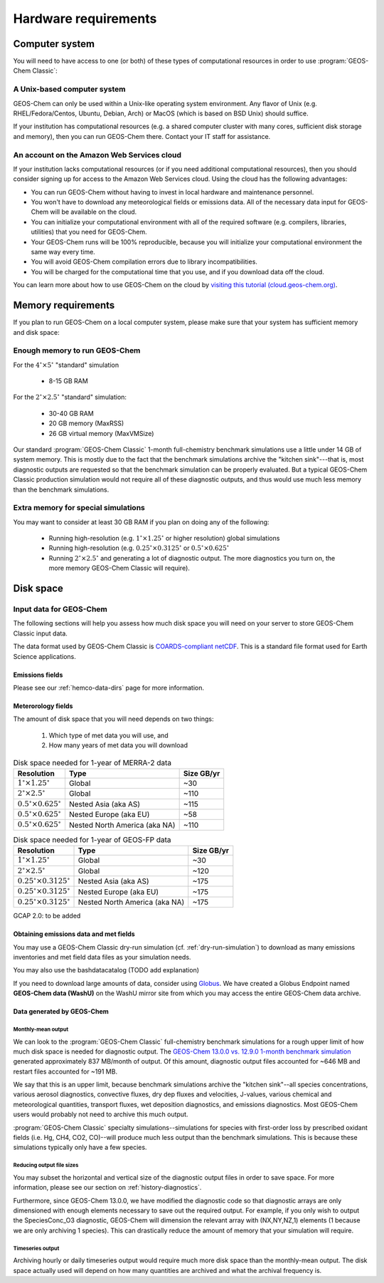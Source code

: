 .. _hardware_requirements:

#####################
Hardware requirements
#####################

.. _computer-system-requirements:

===============
Computer system
===============

You will need to have access to one (or both) of these types of
computational resources in order to use :program:`GEOS-Chem Classic`:

.. _a-unix-based-computer-system:

A Unix-based computer system
----------------------------

GEOS-Chem can only be used within a Unix-like operating system
environment.  Any flavor of Unix (e.g. RHEL/Fedora/Centos, Ubuntu,
Debian, Arch) or MacOS (which is based on BSD Unix) should suffice.

If your institution has computational resources (e.g. a shared
computer cluster with many cores, sufficient disk storage and memory),
then you can run GEOS-Chem there. Contact your IT staff for
assistance.

.. _an-account-on-the-amazon-web-services-cloud:

An account on the Amazon Web Services cloud
-------------------------------------------

If your institution lacks computational resources (or if you need
additional computational resources), then you should consider signing
up for access to the Amazon Web Services cloud. Using the cloud has
the following advantages:

- You can run GEOS-Chem without having to invest in local hardware and maintenance personnel.
- You won't have to download any meteorological fields or emissions data. All of the necessary data input for GEOS-Chem will be available on the cloud.
- You can initialize your computational environment with all of the required software (e.g. compilers, libraries, utilities) that you need for GEOS-Chem.
- Your GEOS-Chem runs will be 100% reproducible, because you will initialize your computational environment the same way every time.
- You will avoid GEOS-Chem compilation errors due to library incompatibilities.
- You will be charged for the computational time that you use, and if you download data off the cloud.

You can learn more about how to use GEOS-Chem on the cloud by `visiting this tutorial (cloud.geos-chem.org) <http://cloud.geos-chem.org>`_.

.. _memory-requirements:

===================
Memory requirements
===================

If you plan to run GEOS-Chem on a local computer system, please make
sure that your system has sufficient memory and disk space:

.. _enough-memory-to-run-GEOS-Chem:

Enough memory to run GEOS-Chem
------------------------------

For the :math:`4^{\circ}{\times}5^{\circ}` "standard" simulation

  - 8-15 GB RAM

For the :math:`2^{\circ}{\times} 2.5^{\circ}` "standard" simulation:

  - 30-40 GB RAM
  - 20 GB memory (MaxRSS)
  - 26 GB virtual memory (MaxVMSize)

Our standard :program:`GEOS-Chem Classic` 1-month full-chemistry
benchmark simulations use a little under 14 GB of system memory. This
is mostly due to the fact that the benchmark simulations archive the
"kitchen sink"---that is, most diagnostic outputs are requested so
that the benchmark simulation can be properly evaluated. But a typical
GEOS-Chem Classic production simulation would not require all of these
diagnostic outputs, and thus would use much less memory than the
benchmark simulations.

.. _extra-memory-for-special-simulations:

Extra memory for special simulations
------------------------------------

You may want to consider at least 30 GB RAM if you plan on doing any
of the following:

  - Running high-resolution (e.g. :math:`1^{\circ}{\times}1.25^{\circ}` or
    higher resolution) global simulations

  - Running high-resolution (e.g. :math:`0.25^{\circ}{\times}0.3125^{\circ}`
    or  :math:`0.5^{\circ}{\times}0.625^{\circ}`

  - Running :math:`2^{\circ}{\times}2.5^{\circ}` and generating a lot
    of diagnostic output.  The more diagnostics you turn on, the more
    memory GEOS-Chem Classic will require).

.. _disk_space:

==========
Disk space
==========

.. _input-data-for-geos-chem:

Input data for GEOS-Chem
-------------------------
The following sections will help you assess how much disk space you
will need on your server to store GEOS-Chem Classic input
data.

The data format used by GEOS-Chem Classic is
`COARDS-compliant netCDF
<http://wiki.seas.harvard.edu/geos-chem/index.php/The_COARDS_netCDF_conventions_for_earth_science_data>`_. This
is a standard file format used for Earth Science applications.

.. _emissions-fields:

Emissions fields
~~~~~~~~~~~~~~~~
Please see our :ref:`hemco-data-dirs` page for more information.

.. _meteorology-fields:

Meterorology fields
~~~~~~~~~~~~~~~~~~~
The amount of disk space that you will need depends on two things:

  1. Which type of met data you will use, and
  2. How many years of met data you will download

.. _merra2-size-table:

.. table:: Disk space needed for 1-year of MERRA-2 data

   +--------------------------------------------+------------------+--------+
   | Resolution                                 | Type             | Size   |
   |                                            |                  | GB/yr  |
   +============================================+==================+========+
   | :math:`1^{\circ}{\times}1.25^{\circ}`      | Global           | ~30    |
   +--------------------------------------------+------------------+--------+
   | :math:`2^{\circ}{\times}2.5^{\circ}`       | Global           | ~110   |
   +--------------------------------------------+------------------+--------+
   | :math:`0.5^{\circ}{\times}0.625^{\circ}`   | Nested Asia      | ~115   |
   |                                            | (aka AS)         |        |
   +--------------------------------------------+------------------+--------+
   | :math:`0.5^{\circ}{\times}0.625^{\circ}`   | Nested Europe    | ~58    |
   |                                            | (aka EU)         |        |
   +--------------------------------------------+------------------+--------+
   | :math:`0.5^{\circ}{\times}0.625^{\circ}`   | Nested North     | ~110   |
   |                                            | America (aka NA) |        |
   +--------------------------------------------+------------------+--------+

.. _geosfp-size-table:

.. table:: Disk space needed for 1-year of GEOS-FP data

   +--------------------------------------------+------------------+--------+
   | Resolution                                 | Type             | Size   |
   |                                            |                  | GB/yr  |
   +============================================+==================+========+
   | :math:`1^{\circ}{\times}1.25^{\circ}`      | Global           | ~30    |
   +--------------------------------------------+------------------+--------+
   | :math:`2^{\circ}{\times}2.5^{\circ}`       | Global           | ~120   |
   +--------------------------------------------+------------------+--------+
   | :math:`0.25^{\circ}{\times}0.3125^{\circ}` | Nested Asia      | ~175   |
   |                                            | (aka AS)         |        |
   +--------------------------------------------+------------------+--------+
   | :math:`0.25^{\circ}{\times}0.3125^{\circ}` | Nested Europe    | ~175   |
   |                                            | (aka EU)         |        |
   +--------------------------------------------+------------------+--------+
   | :math:`0.25^{\circ}{\times}0.3125^{\circ}` | Nested North     | ~175   |
   |                                            | America (aka NA) |        |
   +--------------------------------------------+------------------+--------+

GCAP 2.0: to be added

.. _obtaining-emissions-data-and-met-fields:

Obtaining emissions data and met fields
~~~~~~~~~~~~~~~~~~~~~~~~~~~~~~~~~~~~~~~

You may use a GEOS-Chem Classic dry-run simulation
(cf. :ref:`dry-run-simulation`) to download as many emissions
inventories and met field data files as your simulation needs.

You may also use the bashdatacatalog (TODO add explanation)

If you need to download large amounts of data, consider using
`Globus <https://www.globus.org/data-transfer>`_.  We have created a
Globus Endpoint named **GEOS-Chem data (WashU)** on the WashU mirror
site from which you may access the entire GEOS-Chem data archive.

.. _data-generated-by-geos-chem:

Data generated by GEOS-Chem
~~~~~~~~~~~~~~~~~~~~~~~~~~~

.. _monthly-mean-output:

Monthly-mean output
^^^^^^^^^^^^^^^^^^^

We can look to the :program:`GEOS-Chem Classic` full-chemistry
benchmark simulations for a rough upper limit of how much disk space
is needed for diagnostic output.  The `GEOS-Chem 13.0.0 vs. 12.9.0
1-month benchmark simulation
<https://wiki.geos-chem.org/GEOS-Chem_13.0.0#GEOS-Chem_Classic_13.0.0_vs_12.9.0>`_
generated approximately 837 MB/month of output.  Of this amount,
diagnostic output files accounted for ~646 MB and restart files
accounted for ~191 MB.

We say that this is an upper limit, because benchmark simulations
archive the "kitchen sink"--all species concentrations, various
aerosol diagnostics, convective fluxes, dry dep fluxes and velocities,
J-values, various chemical and meteorological quantities, transport
fluxes,  wet deposition diagnostics, and emissions diagnostics.  Most
GEOS-Chem users would probably not need to archive this much output.

:program:`GEOS-Chem Classic` specialty simulations--simulations for
species with first-order loss by prescribed oxidant fields (i.e. Hg,
CH4, CO2, CO)--will produce much less output than the benchmark
simulations. This is because these simulations typically only have a
few species.

.. _reducing-output-file-sizes:

Reducing output file sizes
^^^^^^^^^^^^^^^^^^^^^^^^^^

You may subset the horizontal and vertical size of the diagnostic
output files in order to save space.  For more information, please see
our section on :ref:`history-diagnostics`.

Furthermore, since GEOS-Chem 13.0.0, we have modified the diagnostic
code so that diagnostic arrays are only dimensioned with enough
elements necessary to save out the required output.  For example, if
you only wish to output the SpeciesConc_O3 diagnostic, GEOS-Chem will
dimension the relevant array with (NX,NY,NZ,1) elements (1 because we
are only archiving 1 species).  This can drastically reduce the amount
of memory that your simulation will require.

.. _timeseries-output:

Timeseries output
^^^^^^^^^^^^^^^^^

Archiving hourly or daily timeseries output would require much more
disk space than the monthly-mean output.  The disk space actually used
will depend on how many quantities are archived and what the archival
frequency is.
